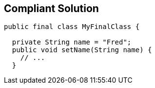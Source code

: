 == Compliant Solution

[source,text]
----
public final class MyFinalClass {

  private String name = "Fred";
  public void setName(String name) {
    // ...
  }
----
